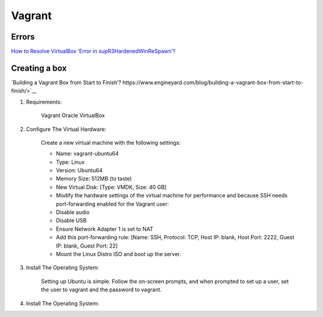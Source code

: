 =======
Vagrant
=======

.. highlight:: console

Errors
======

`How to Resolve VirtualBox ‘Error in supR3HardenedWinReSpawn’? <https://appuals.com/supr3hardenedwinrespawn/>`__

Creating a box
==============

`Building a Vagrant Box from Start to Finish’? https://www.engineyard.com/blog/building-a-vagrant-box-from-start-to-finish/>`__

1. Requirements:
    
    Vagrant
    Oracle VirtualBox

2. Configure The Virtual Hardware:

    Create a new virtual machine with the following settings:

    - Name: vagrant-ubuntu64
    - Type: Linux
    - Version: Ubuntu64
    - Memory Size: 512MB (to taste)
    - New Virtual Disk: [Type: VMDK, Size: 40 GB]
    - Modify the hardware settings of the virtual machine for performance and because SSH needs port-forwarding enabled for the Vagrant user:

    - Disable audio
    - Disable USB
    - Ensure Network Adapter 1 is set to NAT
    - Add this port-forwarding rule: [Name: SSH, Protocol: TCP, Host IP: blank, Host Port: 2222, Guest IP: blank, Guest Port: 22]
    - Mount the Linux Distro ISO and boot up the server.

3. Install The Operating System:

    Setting up Ubuntu is simple. Follow the on-screen prompts, and when prompted to set up a user, set the user to vagrant and the password to vagrant.

4. Install The Operating System:
